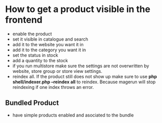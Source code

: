 * How to get a product visible in the frontend
- enable the product
- set it visible in catalogue and search
- add it to the website you want it in
- add it to the category you want it in
- set the status in stock
- add a quantity to the stock
- if you run multistore make sure the settings are not overwritten by website, store group or store view settings.
- reindex all. If the product still does not show up make sure to use *php shell/indexer.php --reindex all* to reindex. Because magerun will stop reindexing if one index throws an error.
** Bundled Product
- have simple products enabled and asociated to the bundle
